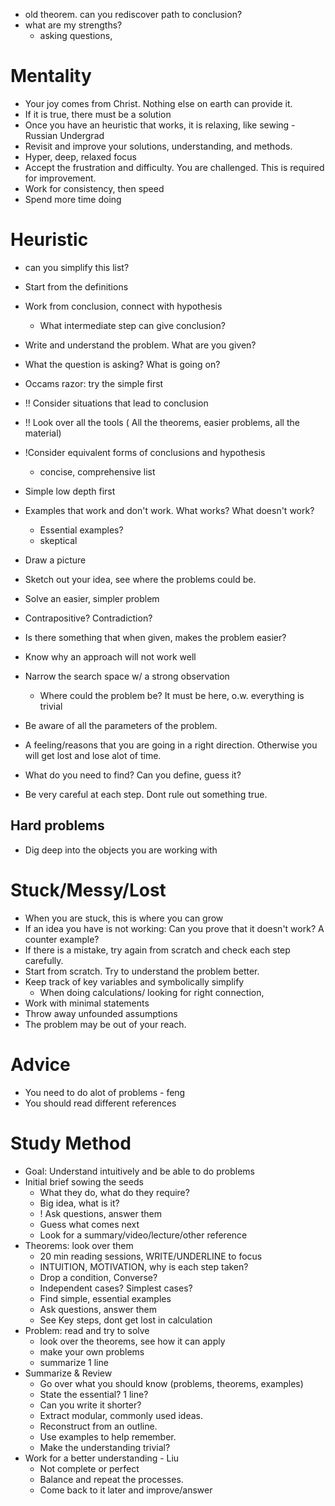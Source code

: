 - old theorem. can you rediscover path to conclusion?
- what are my strengths?
  - asking questions, 

* Mentality
- Your joy comes from Christ. Nothing else on earth can provide it.
- If it is true, there must be a solution
- Once you have an heuristic that works, it is relaxing, like sewing - Russian Undergrad
- Revisit and improve your solutions, understanding, and methods.
- Hyper, deep, relaxed focus
- Accept the frustration and difficulty. You are challenged. This is required for improvement.
- Work for consistency, then speed
- Spend more time doing

* Heuristic
- can you simplify this list?

- Start from the definitions
- Work from conclusion, connect with hypothesis
  - What intermediate step can give conclusion?

- Write and understand the problem. What are you given?
- What the question is asking? What is going on?
- Occams razor: try the simple first

- !! Consider situations that lead to conclusion
- !! Look over all the tools ( All the theorems, easier problems, all the material)
- !Consider equivalent forms of conclusions and hypothesis
  - concise, comprehensive list

- Simple low depth first
- Examples that work and don't work. What works? What doesn't work?
  - Essential examples?
  - skeptical
- Draw a picture
- Sketch out your idea, see where the problems could be.
- Solve an easier, simpler problem
- Contrapositive? Contradiction?
- Is there something that when given, makes the problem easier?

- Know why an approach will not work well
- Narrow the search space w/ a strong observation
  - Where could the problem be? It must be here, o.w. everything is trivial
  
- Be aware of all the parameters of the problem.
- A feeling/reasons that you are going in a right direction. Otherwise you will get lost and lose alot of time.
- What do you need to find? Can you define, guess it?

- Be very careful at each step. Dont rule out something true.
** Hard problems
- Dig deep into the objects you are working with

* Stuck/Messy/Lost
- When you are stuck, this is where you can grow
- If an idea you have is not working: Can you prove that it doesn't work? A counter example?
- If there is a mistake, try again from scratch and check each step carefully.
- Start from scratch. Try to understand the problem better.
- Keep track of key variables and symbolically simplify
  - When doing calculations/ looking for right connection,
- Work with minimal statements
- Throw away unfounded assumptions
- The problem may be out of your reach.

* Advice
- You need to do alot of problems - feng
- You should read different references

* Study Method
- Goal: Understand intuitively and be able to do problems
- Initial brief sowing the seeds
  - What they do, what do they require?
  - Big idea, what is it?
  - ! Ask questions, answer them
  - Guess what comes next
  - Look for a summary/video/lecture/other reference
- Theorems: look over them
  - 20 min reading sessions, WRITE/UNDERLINE to focus
  - INTUITION, MOTIVATION, why is each step taken?
  - Drop a condition, Converse?
  - Independent cases? Simplest cases?
  - Find simple, essential examples
  - Ask questions, answer them
  - See Key steps, dont get lost in calculation
- Problem: read and try to solve
  - look over the theorems, see how it can apply
  - make your own problems
  - summarize 1 line
- Summarize & Review
  - Go over what you should know (problems, theorems, examples)
  - State the essential? 1 line?
  - Can you write it shorter?
  - Extract modular, commonly used ideas.
  - Reconstruct from an outline.
  - Use examples to help remember.
  - Make the understanding trivial?
- Work for a better understanding - Liu
  - Not complete or perfect
  - Balance and repeat the processes.
  - Come back to it later and improve/answer
